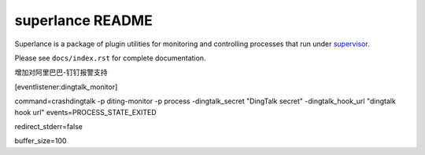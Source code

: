 superlance README
=================

Superlance is a package of plugin utilities for monitoring and controlling
processes that run under `supervisor <http://supervisord.org>`_.

Please see ``docs/index.rst`` for complete documentation.


增加对阿里巴巴-钉钉报警支持


[eventlistener:dingtalk_monitor]

command=crashdingtalk -p diting-monitor -p process  -dingtalk_secret "DingTalk secret" -dingtalk_hook_url "dingtalk hook url"
events=PROCESS_STATE_EXITED

redirect_stderr=false

buffer_size=100

